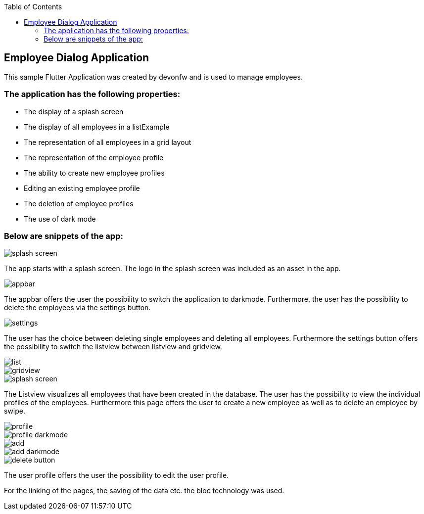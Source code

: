:toc: macro
toc::[]
:figure-caption:

== Employee Dialog Application 

This sample Flutter Application was created by devonfw and is used to manage employees.

=== The application has the following properties:

* The display of a splash screen
* The display of all employees in a listExample
* The representation of all employees in a grid layout
* The representation of the employee profile
* The ability to create new employee profiles
* Editing an existing employee profile
* The deletion of employee profiles
* The use of dark mode

=== Below are snippets of the app:

image::splash_screen.png[]

The app starts with a splash screen. The logo in the splash screen was included as an asset in the app. 

image::appbar.png[]

The appbar offers the user the possibility to switch the application to darkmode. Furthermore, the user has the possibility to delete the employees via the settings button. 

image::settings.png[]

The user has the choice between deleting single employees and deleting all employees. Furthermore the settings button offers the possibility to switch the listview between listview and gridview.

image::list.png[]
image::gridview.png[]
image::splash_screen.png[]

The Listview visualizes all employees that have been created in the database. The user has the possibility to view the individual profiles of the employees. Furthermore this page offers the user to create a new employee as well as to delete an employee by swipe.

image::profile.png[]
image::profile_darkmode.png[]
image::add.png[]
image::add_darkmode.png[]
image::delete_button.png[]


The user profile offers the user the possibility to edit the user profile. 

For the linking of the pages, the saving of the data etc. the bloc technology was used.